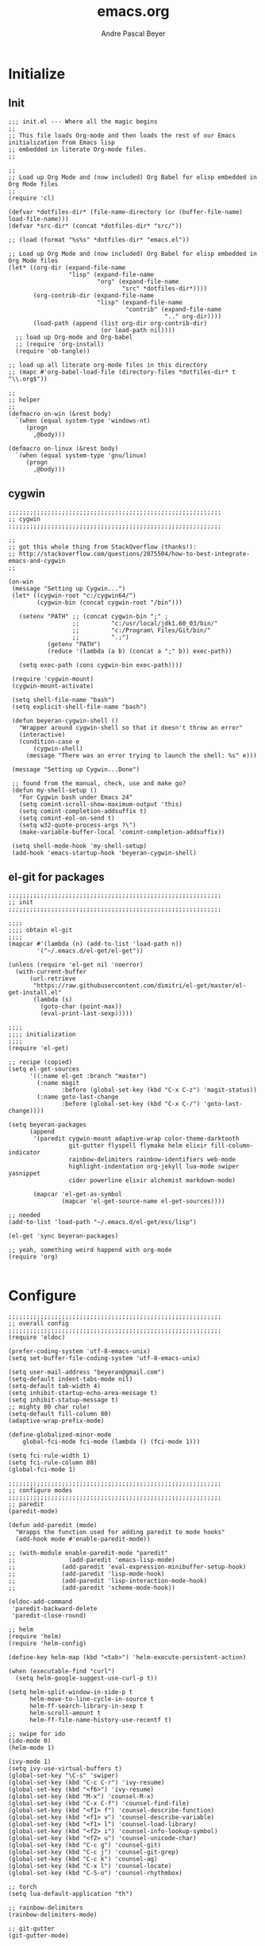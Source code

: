 #+TITLE: emacs.org
#+AUTHOR: Andre Pascal Beyer
#+EMAIL: beyeran@gmail.com

* Initialize
** Init
#+BEGIN_SRC elisp :tangle init.el
  ;;; init.el --- Where all the magic begins
  ;;
  ;; This file loads Org-mode and then loads the rest of our Emacs initialization from Emacs lisp
  ;; embedded in literate Org-mode files.
  ;;

  ;;
  ;; Load up Org Mode and (now included) Org Babel for elisp embedded in Org Mode files
  ;;
  (require 'cl)

  (defvar *dotfiles-dir* (file-name-directory (or (buffer-file-name) load-file-name)))
  (defvar *src-dir* (concat *dotfiles-dir* "src/"))

  ;; (load (format "%s%s" *dotfiles-dir* "emacs.el"))

  ;; Load up Org Mode and (now included) Org Babel for elisp embedded in Org Mode files
  (let* ((org-dir (expand-file-name
                   "lisp" (expand-file-name
                           "org" (expand-file-name
                                  "src" *dotfiles-dir*))))
         (org-contrib-dir (expand-file-name
                           "lisp" (expand-file-name
                                   "contrib" (expand-file-name
                                              ".." org-dir))))
         (load-path (append (list org-dir org-contrib-dir)
                            (or load-path nil))))
    ;; load up Org-mode and Org-babel
    ;; (require 'org-install)
    (require 'ob-tangle))

  ;; load up all literate org-mode files in this directory
  ;; (mapc #'org-babel-load-file (directory-files *dotfiles-dir* t "\\.org$"))

  ;;
  ;; helper
  ;;
  (defmacro on-win (&rest body)
    `(when (equal system-type 'windows-nt)
       (progn 
         ,@body)))
    
  (defmacro on-linux (&rest body)
    `(when (equal system-type 'gnu/linux)
       (progn 
         ,@body)))
#+END_SRC
** cygwin
#+BEGIN_SRC elisp :tangle src/cygwin.el
  ;;;;;;;;;;;;;;;;;;;;;;;;;;;;;;;;;;;;;;;;;;;;;;;;;;;;;;;;;;;;
  ;; cygwin
  ;;;;;;;;;;;;;;;;;;;;;;;;;;;;;;;;;;;;;;;;;;;;;;;;;;;;;;;;;;;;

  ;;
  ;; got this whole thing from StackOverflow (thanks!):
  ;; http://stackoverflow.com/questions/2075504/how-to-best-integrate-emacs-and-cygwin
  ;;

  (on-win
   (message "Setting up Cygwin...")
   (let* ((cygwin-root "c:/cygwin64/")
          (cygwin-bin (concat cygwin-root "/bin")))
     
     (setenv "PATH" ;; (concat cygwin-bin ";" ;
                    ;;         "c:/usr/local/jdk1.60_03/bin/"
                    ;;         "c:/Program\ Files/Git/bin/"
                    ;;         ".;")
             (getenv "PATH")
             (reduce '(lambda (a b) (concat a ";" b)) exec-path))

     (setq exec-path (cons cygwin-bin exec-path))))

   (require 'cygwin-mount)
   (cygwin-mount-activate)
   
   (setq shell-file-name "bash")
   (setq explicit-shell-file-name "bash")
   
   (defun beyeran-cygwin-shell ()
     "Wrapper around cygwin-shell so that it doesn't throw an error"
     (interactive)
     (condition-case e
         (cygwin-shell)
       (message "There was an error trying to launch the shell: %s" e)))
   
   (message "Setting up Cygwin...Done")
    
   ;; found from the manual, check, use and make go?
   (defun my-shell-setup ()
     "For Cygwin bash under Emacs 24"
     (setq comint-scroll-show-maximum-output 'this)
     (setq comint-completion-addsuffix t)
     (setq comint-eol-on-send t)
     (setq w32-quote-process-args ?\")
     (make-variable-buffer-local 'comint-completion-addsuffix))
   
   (setq shell-mode-hook 'my-shell-setup)
   (add-hook 'emacs-startup-hook 'beyeran-cygwin-shell)
#+END_SRC

** el-git for packages
#+BEGIN_SRC elisp :tangle init.el
  ;;;;;;;;;;;;;;;;;;;;;;;;;;;;;;;;;;;;;;;;;;;;;;;;;;;;;;;;;;;;
  ;; init
  ;;;;;;;;;;;;;;;;;;;;;;;;;;;;;;;;;;;;;;;;;;;;;;;;;;;;;;;;;;;;
    
  ;;;;
  ;;;; obtain el-git
  ;;;;
  (mapcar #'(lambda (n) (add-to-list 'load-path n))
          '("~/.emacs.d/el-get/el-get"))
    
  (unless (require 'el-get nil 'noerror)
    (with-current-buffer
        (url-retrieve
         "https://raw.githubusercontent.com/dimitri/el-get/master/el-get-install.el"
         (lambda (s)
           (goto-char (point-max))
           (eval-print-last-sexp)))))
    
  ;;;;
  ;;;; initialization
  ;;;;
  (require 'el-get)
    
  ;; recipe (copied)
  (setq el-get-sources
        '((:name el-get :branch "master")
          (:name magit
                 :before (global-set-key (kbd "C-x C-z") 'magit-status))
          (:name goto-last-change
                 :before (global-set-key (kbd "C-x C-/") 'goto-last-change))))
    
  (setq beyeran-packages
        (append
         '(paredit cygwin-mount adaptive-wrap color-theme-darktooth
                   git-gutter flyspell flymake helm elixir fill-column-indicator
                   rainbow-delimiters rainbow-identifiers web-mode
                   highlight-indentation org-jekyll lua-mode swiper yasnippet
                   cider powerline elixir alchemist markdown-mode)
    
         (mapcar 'el-get-as-symbol
                 (mapcar 'el-get-source-name el-get-sources))))
    
  ;; needed
  (add-to-list 'load-path "~/.emacs.d/el-get/ess/lisp")
    
  (el-get 'sync beyeran-packages)
    
  ;; yeah, something weird happend with org-mode
  (require 'org)
    
#+END_SRC
* Configure
#+BEGIN_SRC elisp :tangle src/config.el
  ;;;;;;;;;;;;;;;;;;;;;;;;;;;;;;;;;;;;;;;;;;;;;;;;;;;;;;;;;;;;
  ;; overall config
  ;;;;;;;;;;;;;;;;;;;;;;;;;;;;;;;;;;;;;;;;;;;;;;;;;;;;;;;;;;;;
  (require 'eldoc)

  (prefer-coding-system 'utf-8-emacs-unix)
  (setq set-buffer-file-coding-system 'utf-8-emacs-unix)

  (setq user-mail-address "beyeran@gmail.com")
  (setq-default indent-tabs-mode nil)
  (setq-default tab-width 4)
  (setq inhibit-startup-echo-area-message t)
  (setq inhibit-statup-message t)
  ;; mighty 80 char rule!
  (setq-default fill-column 80)
  (adaptive-wrap-prefix-mode)

  (define-globalized-minor-mode 
      global-fci-mode fci-mode (lambda () (fci-mode 1)))

  (setq fci-rule-width 1)
  (setq fci-rule-column 80)
  (global-fci-mode 1)

  ;;;;;;;;;;;;;;;;;;;;;;;;;;;;;;;;;;;;;;;;;;;;;;;;;;;;;;;;;;;;
  ;; configure modes
  ;;;;;;;;;;;;;;;;;;;;;;;;;;;;;;;;;;;;;;;;;;;;;;;;;;;;;;;;;;;;
  ;; paredit
  (paredit-mode)

  (defun add-paredit (mode)
    "Wrapps the function used for adding paredit to mode hooks"
    (add-hook mode #'enable-paredit-mode))
    
  ;; (with-module enable-paredit-mode "paredit"
  ;;               (add-paredit 'emacs-lisp-mode)
  ;;             (add-paredit 'eval-expression-minibuffer-setup-hook)
  ;;             (add-paredit 'lisp-mode-hook)
  ;;             (add-paredit 'lisp-interaction-mode-hook)
  ;;             (add-paredit 'scheme-mode-hook))
    
  (eldoc-add-command
   'paredit-backward-delete
   'paredit-close-round)

  ;; helm
  (require 'helm)
  (require 'helm-config)

  (define-key helm-map (kbd "<tab>") 'helm-execute-persistent-action)

  (when (executable-find "curl")
    (setq helm-google-suggest-use-curl-p t))

  (setq helm-split-window-in-side-p t
        helm-move-to-line-cycle-in-source t
        helm-ff-search-library-in-sexp t
        helm-scroll-amount t
        helm-ff-file-name-history-use-recentf t)

  ;; swipe for ido
  (ido-mode 0)
  (helm-mode 1)

  (ivy-mode 1)
  (setq ivy-use-virtual-buffers t)
  (global-set-key "\C-s" 'swiper)
  (global-set-key (kbd "C-c C-r") 'ivy-resume)
  (global-set-key (kbd "<f6>") 'ivy-resume)
  (global-set-key (kbd "M-x") 'counsel-M-x)
  (global-set-key (kbd "C-x C-f") 'counsel-find-file)
  (global-set-key (kbd "<f1> f") 'counsel-describe-function)
  (global-set-key (kbd "<f1> v") 'counsel-describe-variable)
  (global-set-key (kbd "<f1> l") 'counsel-load-library)
  (global-set-key (kbd "<f2> i") 'counsel-info-lookup-symbol)
  (global-set-key (kbd "<f2> u") 'counsel-unicode-char)
  (global-set-key (kbd "C-c g") 'counsel-git)
  (global-set-key (kbd "C-c j") 'counsel-git-grep)
  (global-set-key (kbd "C-c k") 'counsel-ag)
  (global-set-key (kbd "C-x l") 'counsel-locate)
  (global-set-key (kbd "C-S-o") 'counsel-rhythmbox)

  ;; torch
  (setq lua-default-application "th")

  ;; rainbow-delimiters
  (rainbow-delimiters-mode)

  ;; git-gutter
  (git-gutter-mode)

  ;; power-line
  (powerline-default-theme)

  ;; flyspell
  ;; (custom-set-variables
  ;; '(ispell-dictionary "german"))

  (on-win
   (custom-set-variables
    '(ispell-program-name "C:\\aspell\\bin\\aspell.exe")))

  (dolist (hook '(text-mode-hook))
    (add-hook hook (lambda () (flyspell-mode 1))))

  ;; (add-hook 'org-mode-hook (lambda () (setq ispell-parser 'tex)))
  ;; (add-hook 'c++-mode-hook (lambda () (flyspell-prog-mode)))
  ;; (add-hook 'lisp-mode-hook (lambda () (flyspell-prog-mode)))
  ;; (add-hook 'perl-mode-hook (lambda () (flyspell-prog-mode)))
  ;; (add-hook 'python-mode-hook (lambda () (flyspell-prog-mode)))
  ;; (add-hook 'ruby-mode-hook (lambda () (flyspell-prog-mode)))

  (defun fd-switch-dictionary()
    (interactive)
    (let* ((dic ispell-current-dictionary)
           (change (if (string= dic "deutsch8") "english" "deutsch8")))
      (ispell-change-dictionary change)
      (message "Dictionary switched from %s to %s" dic change)))

  (global-set-key (kbd "<f8>") 'fd-switch-dictionary)

  ;;; load org languages
  (org-babel-do-load-languages
   'org-babel-load-languages
   '((ditaa . t)
     (R . t)
     (python . t)))

  ;; ditaa paths
  (on-linux
   (setq org-ditaa-jar-path "/usr/share/ditaa/ditaa.jar"))

  (on-win
   (setq org-ditaa-jar-path (expand-file-name
                             "~/.emacs.d/ditaa/ditaa.jar")))

  ;; images
  (setq org-latex-create-formula-image-program 'imagemagick)

  ;; allow markings in org-mode
  (setq org-support-shift-select t)

  ;;
  ;; win
  ;;
  (on-win
   (setenv "PATH"
           (concat "C:/texlive/2015/bin/win32/" ";"
                   (getenv "PATH"))))
#+END_SRC
* Writing
** Text
*** Citation
#+BEGIN_SRC emacs-lisp :tangle src/reftex.el
  (defun org-mode-reftex-setup ()
    (load-library "reftex")
    
    ;; enable auto-revert-mode to update reftex when bibtex file changes
    ;; on disk
    (global-auto-revert-mode t)
    (reftex-parse-all)
    ;; add a custom reftex cite format to insert links
    (reftex-set-cite-format
     '((?b . "[[bib:%l][%l-bib]]")
       (?n . "[[notes:%l][%l-notes]]")
       (?p . "[[papers:%l][%l-paper]]")
       (?t . "%t")
       (?h . "** %t\n:PROPERTIES:\n:Custom_ID: %l:\n:END:\n[[papers:%l][%l-paper]]")))
    (define-key org-mode-map (kbd "C-c )") 'reftex-citation)
    (define-key org-mode-map (kbd "C-c (") 'org-mode-reftex-search))
  
  ;; jump to an entry
  (defun org-mode-reftex-search ()
    "Jump to paper where Refex points at"
    (interactive)
    (org-open-link-from-string (format "[[notes:%s]]"
                                       (first (reftex-citation t)))))
  
  (setq org-link-abbrev-alist
        '(("bib" . "~/Documents/MA/refs.bib::%s")
          ("notes" . "~/Documents/MA/notes.org::#%s")
          ("papers" . "~/Documents/MA/papers/%s.pdf")))
  
  (add-hook 'org-mode-hook 'org-mode-reftex-setup)
#+END_SRC

*** Alignment
#+BEGIN_SRC emacs-lisp :tangle src/align.el
  (global-set-key (kbd "C-c i") 'fill-region)
#+END_SRC
** Code
* Look
** Color Theme
#+BEGIN_SRC elisp :tangle src/look.el
  ;;;;;;;;;;;;;;;;;;;;;;;;;;;;;;;;;;;;;;;;;;;;;;;;;;;;;;;;;;;;
  ;; color theme
  ;;;;;;;;;;;;;;;;;;;;;;;;;;;;;;;;;;;;;;;;;;;;;;;;;;;;;;;;;;;;
  (add-to-list 'load-path "~/.emacs.d/el-get/color-theme/")

;;  (require 'color-theme)

  (load-theme 'darktooth t)

  ;;;;;;;;;;;;;;;;;;;;;;;;;;;;;;;;;;;;;;;;;;;;;;;;;;;;;;;;;;;;
  ;; hud
  ;;;;;;;;;;;;;;;;;;;;;;;;;;;;;;;;;;;;;;;;;;;;;;;;;;;;;;;;;;;;
  (menu-bar-mode 0)
  (tool-bar-mode 0)
  (scroll-bar-mode 0)
#+END_SRC

** Font
#+BEGIN_SRC elisp :tangle src/look.el
  (set-face-attribute 'default nil :font "Droid Sans Mono-10")
#+END_SRC

** Fringe
#+BEGIN_SRC emacs-lisp :tangle src/look.el
  ;; A small minor mode to use a big fringe
  (defvar bzg-big-fringe-mode nil)

  (define-minor-mode bzg-big-fringe-mode
    "Minor mode to hide the mode-line in the current buffer."
    :init-value nil
    :global t
    :variable bzg-big-fringe-mode
    :group 'editing-basics
    (if (not bzg-big-fringe-mode)
        (set-fringe-style nil)
      (set-fringe-mode
       (/ (- (frame-pixel-width)
             (* 100 (frame-char-width)))
          2))))

  ;; Now activate this global minor mode
  (global-set-key (kbd "<f12>") 'bzg-big-fringe-mode)
#+END_SRC

* Templates
#+BEGIN_SRC emacs-lisp :tangle src/templates.el
  (require 'ox-latex)

  (add-to-list 'org-latex-packages-alist '("" "minted"))

  (setq org-latex-listings 'minted)

  (setq org-latex-minted-options
        '(("frame" "lines")
          ("linenos" "")))

  (on-linux
   (setq org-export-latex-default-packages-alist
         '(("AUTO" "inputenc" t)
           ("T1"   "fontenc"   t)
           (""     "fixltx2e"  nil)
           (""     "wrapfig"   nil)
           (""     "soul"      t)
           (""     "textcomp"  t)
           (""     "amsmath"   t)
           (""     "marvosym"  t)
           (""     "wasysym"   t)
           (""     "latexsym"  t)
           (""     "amssymb"   t)
           (""     "hyperref"  nil))))

  (on-win
   (setq org-export-latex-default-packages-alist
         '(("latin1" "inputenc" t)
           ("T1"   "fontenc"   t)
           (""     "fixltx2e"  nil)
           (""     "wrapfig"   nil)
           (""     "soul"      t)
           (""     "textcomp"  t)
           (""     "amsmath"   t)
           (""     "marvosym"  t)
           (""     "wasysym"   t)
           (""     "latexsym"  t)
           (""     "amssymb"   t)
           (""     "hyperref"  nil))))

  (add-to-list 'org-latex-classes
                '("documentation"
                  "\\documentclass[12pt,oneside]{article}
                       [NO-DEFAULT-PACKAGES]

   \\usepackage[T1]{fontenc} 
   \\usepackage{longtable} 
   \\usepackage{float}
   \\usepackage{wrapfig}
   \\usepackage{amsmath}
   \\usepackage{hyperref}
   \\usepackage{minted}
   \\usepackage{fontspec}
   \\usepackage{geometry}
   \\geometry{a4paper, textwidth=6.5in, textheight=10in, marginparsep=7pt,
       marginparwidth=.6in}
   \\pagestyle{empty}
   \\setmonofont[Scale=0.75]{Source Code Pro}
   %% \\setmainfont{Adobe Garamond Pro} % Main document font
   %% \\setsansfont{Gill Sans Std} 
   %% Used in the from address line above the to address
   \\renewcommand{\\normalsize}{\\fontsize{12.5}{17}\\selectfont}
   %% Sets the font size and leading 
   \\usepackage[german, english]{babel}
   \\usemintedstyle{tango}
   \\makeatletter
   \\renewcommand{\\maketitle}{\\bgroup\\setlength{\\parindent}{0pt}
   \\begin{flushleft}
   \\textbf{{\\LARGE \\@title}}
   \\par
   \\@author
   \\end{flushleft}\\egroup }
   \\makeatother"

                  ("\\section{%s}" . "\\section*{%s}")
                  ("\\subsection{%s}" . "\\subsection*{%s}")
                  ("\\subsubsection{%s}" . "\\subsubsection*{%s}")
                  ("\\paragraph{%s}" . "\\paragraph*{%s}")
                  ("\\subparagraph{%s}" . "\\subparagraph*{%s}")))

  (add-to-list 'org-latex-classes
               '("beamer-simple"
                 "\\documentclass[hyperref={pdfpagelabels=false}]{beamer}
                  [DEFAULT-PACKAGES]

  \\usepackage[ngerman, english]{babel}
  \\usepackage{graphicx}
  \\usepackage{lmodern}
  \\usetheme{Kalgan}
  "
                 ("\\section{%s}" . "\\section*{%s}")
                 ("\\subsection{%s}" . "\\subsection*{%s}")
                 ("\\subsubsection{%s}" . "\\subsubsection*{%s}")
                 ("\\paragraph{%s}" . "\\paragraph*{%s}")
                 ("\\subparagraph{%s}" . "\\subparagraph*{%s}")))


  (add-to-list 'org-latex-classes
               '("tufte-handout"
                 "\\documentclass{tufte-handout}
                       [NO-DEFAULT-PACKAGES]

   \\usepackage[utf8]{inputenc}
   \\usepackage[T1]{fontenc}
   \\usepackage[german, english]{babel}
   \\usepackage{graphicx}
     \\setkeys{Gin}{width=\\linewidth,totalheight=\\textheight,keepaspectratio}
   \\usepackage{amsmath}
   \\usepackage{booktabs}
   \\usepackage{units}
   \\usepackage{multicol}
   \\usepackage{lipsum}
   \\usepackage{fancyvrb}
     \\fvset{fontsize=\\normalsize}

   \\newcommand{\\doccmd}[1]{\\texttt{\\textbackslash#1}}
   % command name -- adds backslash automatically
   \\newcommand{\\docopt}[1]{\\ensuremath{\\langle}\\textrm{\\textit{#1}}\\ensuremath{\\rangle}}% optional command argument
   \\newcommand{\\docarg}[1]{\\textrm{\\textit{#1}}}% (required) command argument
   \\newcommand{\\docenv}[1]{\\textsf{#1}}% environment name
   \\newcommand{\\docpkg}[1]{\\texttt{#1}}% package name
   \\newcommand{\\doccls}[1]{\\texttt{#1}}% document class name
   \\newcommand{\\docclsopt}[1]{\\texttt{#1}}% document class option name
   \\newenvironment{docspec}{\\begin{quote}\\noindent}{\\end{quote}}% command specification environment
   "
                 ("\\section{%s}" . "\\section*{%s}")
                 ("\\subsection{%s}" . "\\subsection*{%s}")
                 ("\\subsubsection{%s}" . "\\subsubsection*{%s}")
                 ("\\paragraph{%s}" . "\\paragraph*{%s}")
                 ("\\subparagraph{%s}" . "\\subparagraph*{%s}")))

  (add-to-list 'org-latex-classes
               '("thesis"
                 "\\documentclass[11pt]{memoir}
  [DEFALT-PACKAGES]
  [PACKAGES]
  [EXTRA]"
                 ("\\section{%s}" . "\\section*{%s}")
                 ("\\subsection{%s}" . "\\subsection*{%s}")
                 ("\\subsubsection{%s}" . "\\subsubsection*{%s}")))

  (add-to-list 'org-latex-classes
               '("beamer"
                 "\\documentclass[presentation]{beamer}
                  [DEFAULT-PACKAGES]"
           
                 ("\\section{%s}" . "\\section*{%s}")
                 ("\\subsection{%s}" . "\\subsection*{%s}")
                 ("\\subsubsection{%s}" . "\\subsubsection*{%s}")))

  (setq org-latex-to-pdf-process
        '("latexmk -pdflatex='xelatex -shell-escape %O' -interaction=nonstopmode -f %f"))
#+END_SRC
* GNUS
#+BEGIN_SRC emacs-lisp :tangle src/gnus-conf.el
  (require 'gnus)

  (setq gnus-ignored-newsgroups "^to\\.\\|^[0-9. ]+\\( \\|$\\)\\|^[\”]\”[#’()]")

  (setq user-mail-address "beyeran@gmail.com"
        user-full-name "André Pascal Beyer")

  (setq gnus-select-method
        '(nnimap "gmail"
                 (nnimap-address "imap.gmail.com")
                 (nnimap-server-port 993)
                 (nnimap-stream ssl)))


#+END_SRC
* Music
#+BEGIN_SRC emacs-lisp :tangle src/music.el

#+END_SRC
* Load Everything
#+BEGIN_SRC elisp :tangle init.el
  ;;;;;;;;;;;;;;;;;;;;;;;;;;;;;;;;;;;;;;;;;;;;;;;;;;;;;;;;;;;;
  ;; load everything
  ;;;;;;;;;;;;;;;;;;;;;;;;;;;;;;;;;;;;;;;;;;;;;;;;;;;;;;;;;;;;

  ;; remember tangle files before!
  (mapc #'load (directory-files "~/.emacs.d/src/" t "\\.el$"))

#+END_SRC
